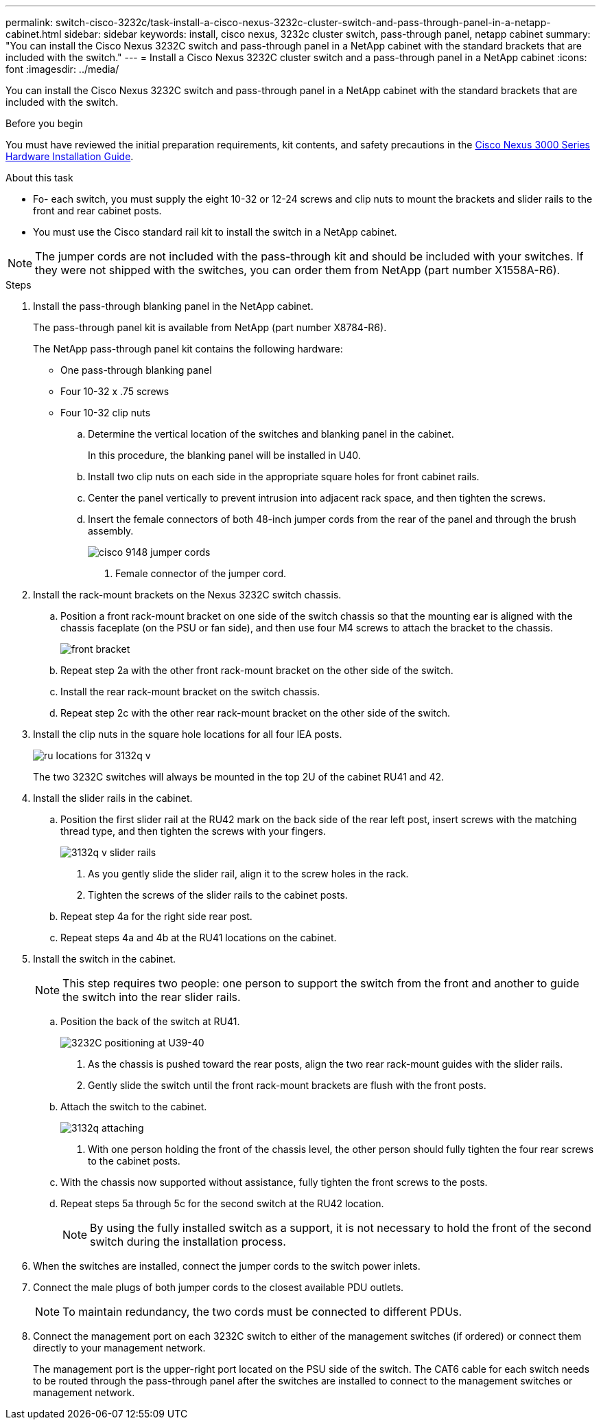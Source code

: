 ---
permalink: switch-cisco-3232c/task-install-a-cisco-nexus-3232c-cluster-switch-and-pass-through-panel-in-a-netapp-cabinet.html
sidebar: sidebar
keywords: install, cisco nexus, 3232c cluster switch, pass-through panel, netapp cabinet
summary: "You can install the Cisco Nexus 3232C switch and pass-through panel in a NetApp cabinet with the standard brackets that are included with the switch."
---
= Install a Cisco Nexus 3232C cluster switch and a pass-through panel in a NetApp cabinet
:icons: font
:imagesdir: ../media/

[.lead]
You can install the Cisco Nexus 3232C switch and pass-through panel in a NetApp cabinet with the standard brackets that are included with the switch.

.Before you begin

You must have reviewed the initial preparation requirements, kit contents, and safety precautions in the link:http://www.cisco.com/c/en/us/td/docs/switches/datacenter/nexus3000/hw/installation/guide/b_n3000_hardware_install_guide.html[Cisco Nexus 3000 Series Hardware Installation Guide^].

.About this task

* Fo- each switch, you must supply the eight 10-32 or 12-24 screws and clip nuts to mount the brackets and slider rails to the front and rear cabinet posts.
* You must use the Cisco standard rail kit to install the switch in a NetApp cabinet.

[NOTE]
====
The jumper cords are not included with the pass-through kit and should be included with your switches. If they were not shipped with the switches, you can order them from NetApp (part number X1558A-R6).
====

.Steps

. Install the pass-through blanking panel in the NetApp cabinet.
+
The pass-through panel kit is available from NetApp (part number X8784-R6).
+
The NetApp pass-through panel kit contains the following hardware:

 ** One pass-through blanking panel
 ** Four 10-32 x .75 screws
 ** Four 10-32 clip nuts


 .. Determine the vertical location of the switches and blanking panel in the cabinet.
+
In this procedure, the blanking panel will be installed in U40.

 .. Install two clip nuts on each side in the appropriate square holes for front cabinet rails.
 .. Center the panel vertically to prevent intrusion into adjacent rack space, and then tighten the screws.
 .. Insert the female connectors of both 48-inch jumper cords from the rear of the panel and through the brush assembly.
+
image::../media/cisco_9148_jumper_cords.gif[]

  1. Female connector of the jumper cord.

. Install the rack-mount brackets on the Nexus 3232C switch chassis.
 .. Position a front rack-mount bracket on one side of the switch chassis so that the mounting ear is aligned with the chassis faceplate (on the PSU or fan side), and then use four M4 screws to attach the bracket to the chassis.
+
image::../media/3132q_front_bracket.gif[front bracket]

 .. Repeat step 2a with the other front rack-mount bracket on the other side of the switch.
 .. Install the rear rack-mount bracket on the switch chassis.
 .. Repeat step 2c with the other rear rack-mount bracket on the other side of the switch.
. Install the clip nuts in the square hole locations for all four IEA posts.
+
image::../media/ru_locations_for_3132q_v.gif[]
+
The two 3232C switches will always be mounted in the top 2U of the cabinet RU41 and 42.

. Install the slider rails in the cabinet.
 .. Position the first slider rail at the RU42 mark on the back side of the rear left post, insert screws with the matching thread type, and then tighten the screws with your fingers.
+
image::../media/3132q_v_slider_rails.gif[]

  1. As you gently slide the slider rail, align it to the screw holes in the rack.
  2. Tighten the screws of the slider rails to the cabinet posts.

 .. Repeat step 4a for the right side rear post.
 .. Repeat steps 4a and 4b at the RU41 locations on the cabinet.
. Install the switch in the cabinet.
+
[NOTE]
====
This step requires two people: one person to support the switch from the front and another to guide the switch into the rear slider rails.
====

 .. Position the back of the switch at RU41.
+
image::../media/3132q_v_positioning.gif[3232C positioning at U39-40]

  1. As the chassis is pushed toward the rear posts, align the two rear rack-mount guides with the slider rails.
  2. Gently slide the switch until the front rack-mount brackets are flush with the front posts.

 .. Attach the switch to the cabinet.
+
image::../media/3132q_attaching.gif[]

  1. With one person holding the front of the chassis level, the other person should fully tighten the four rear screws to the cabinet posts.

 .. With the chassis now supported without assistance, fully tighten the front screws to the posts.
 .. Repeat steps 5a through 5c for the second switch at the RU42 location.
+
[NOTE]
====
By using the fully installed switch as a support, it is not necessary to hold the front of the second switch during the installation process.
====

. When the switches are installed, connect the jumper cords to the switch power inlets.
. Connect the male plugs of both jumper cords to the closest available PDU outlets.
+
[NOTE]
====
To maintain redundancy, the two cords must be connected to different PDUs.
====

. Connect the management port on each 3232C switch to either of the management switches (if ordered) or connect them directly to your management network.
+
The management port is the upper-right port located on the PSU side of the switch. The CAT6 cable for each switch needs to be routed through the pass-through panel after the switches are installed to connect to the management switches or management network.
